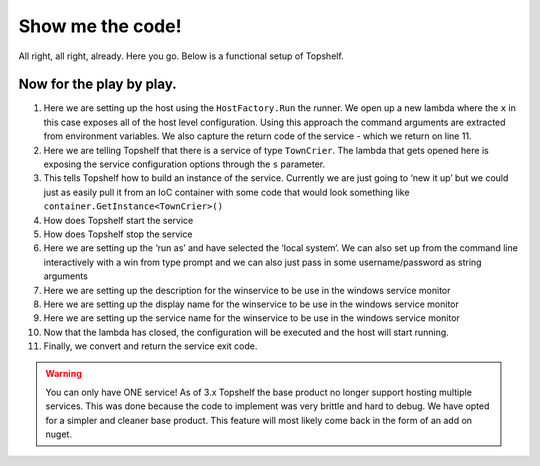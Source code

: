 Show me the code!
=================

All right, all right, already. Here you go. Below is a functional setup of
Topshelf.

.. sourcecode:: csharp
    :linenos:

    public class TownCrier
    {
        readonly Timer _timer;
        public TownCrier()
        {
            _timer = new Timer(1000) {AutoReset = true};
            _timer.Elapsed += (sender, eventArgs) => Console.WriteLine("It is {0} and all is well", DateTime.Now);
        }
        public void Start() { _timer.Start(); }
        public void Stop() { _timer.Stop(); }
    }

    public class Program
    {
        public static void Main()
        {
            var rc = HostFactory.Run(x =>                                   //1
            {
                x.Service<TownCrier>(s =>                                   //2
                {
                   s.ConstructUsing(name=> new TownCrier());                //3
                   s.WhenStarted(tc => tc.Start());                         //4
                   s.WhenStopped(tc => tc.Stop());                          //5
                });
                x.RunAsLocalSystem();                                       //6

                x.SetDescription("Sample Topshelf Host");                   //7
                x.SetDisplayName("Stuff");                                  //8
                x.SetServiceName("Stuff");                                  //9
            });                                                             //10

            var exitCode = (int) Convert.ChangeType(rc, rc.GetTypeCode());  //11
            Environment.ExitCode = exitCode;
        }
    }


Now for the play by play.
"""""""""""""""""""""""""""""""""""
#. Here we are setting up the host using the ``HostFactory.Run``  the runner. We open up a new lambda where the ``x`` in this case exposes all of the host level configuration. Using this approach the command arguments are extracted from environment variables. We also capture the return code of the service - which we return on line 11.
#. Here we are telling Topshelf that there is a service of type ``TownCrier``. The lambda that gets opened here is exposing the service configuration options through the ``s`` parameter.
#. This tells Topshelf how to build an instance of the service. Currently we are just going to ‘new it up’ but we could just as easily pull it from an IoC container with some code that would look something like ``container.GetInstance<TownCrier>()``
#. How does Topshelf start the service
#. How does Topshelf stop the service
#. Here we are setting up the ‘run as’ and have selected the ‘local system’. We can also set up from the command line interactively with a win from type prompt and we can also just pass in some username/password as string arguments
#. Here we are setting up the description for the winservice to be use in the windows service monitor
#. Here we are setting up the display name for the winservice to be use in the windows service monitor
#. Here we are setting up the service name for the winservice to be use in the windows service monitor
#. Now that the lambda has closed, the configuration will be executed and the host will start running.
#. Finally, we convert and return the service exit code.

.. warning::
    You can only have ONE service! As of 3.x Topshelf the base product no longer
    support hosting multiple services. This was done because the code to implement
    was very brittle and hard to debug. We have opted for a simpler and cleaner
    base product. This feature will most likely come back in the form of an add
    on nuget.
